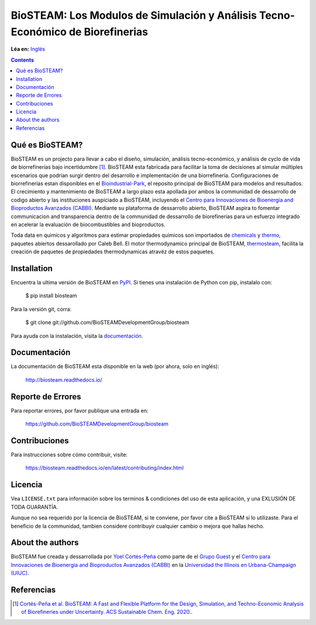 ===============================================================================
BioSTEAM: Los Modulos de Simulación y Análisis Tecno-Económico de Biorefinerias
===============================================================================

.. image:: http://img.shields.io/pypi/v/biosteam.svg?style=flat
   :target: https://pypi.python.org/pypi/biosteam
   :alt: Versión
.. image:: http://img.shields.io/badge/docs-latest-brightgreen.svg?style=flat
   :target: https://biosteam.readthedocs.io/en/latest/
   :alt: Documentación
.. image:: http://img.shields.io/badge/license-UIUC-blue.svg?style=flat
   :target: https://github.com/BioSTEAMDevelopmentGroup/biosteam/blob/master/LICENSE.txt
   :alt: Licencia
.. image:: https://img.shields.io/pypi/pyversions/biosteam.svg
   :target: https://pypi.python.org/pypi/biosteam
   :alt: Versiones_compatibles
.. image:: https://zenodo.org/badge/164639830.svg
   :target: https://zenodo.org/badge/latestdoi/164639830
.. image:: https://coveralls.io/repos/github/BioSTEAMDevelopmentGroup/biosteam/badge.svg?branch=master
   :target: https://coveralls.io/github/BioSTEAMDevelopmentGroup/biosteam?branch=master
.. image:: https://badges.gitter.im/BioSTEAM-users/BioSTEAM.svg
   :alt: Únete al chat https://gitter.im/BioSTEAM-users/community
   :target: https://gitter.im/BioSTEAM-users/community

**Léa en:** `Inglés <README.rst>`_

.. contents::

Qué es BioSTEAM?
-----------------

BioSTEAM es un projecto para llevar a cabo el diseño, simulación, 
análisis tecno-económico, y análisis de cyclo de vida de biorrefinerías bajo
incertidumbre [1]_. BioSTEAM esta fabricada para facilitar la toma de decisiones
al simular múltiples escenarios que podrían surgir dentro del desarrollo e
implementación de una biorrefinería. Configuraciones de biorrefinerías
estan disponibles en el `Bioindustrial-Park <https://github.com/BioSTEAMDevelopmentGroup/Bioindustrial-Park>`_, 
el reposito principal de BioSTEAM para modelos and resultados. El crecimiento y 
mantenimiento de BioSTEAM a largo plazo esta apollada por ambos la communidad de 
dessarrollo de codigo abierto y las instituciones auspiciado a BioSTEAM, incluyendo
el `Centro para Innovaciones de Bioenergia and Bioproductos Avanzados (CABBI) <https://cabbi.bio/>`_. 
Mediante su plataforma de dessarrollo abierto, BioSTEAM aspira to fomentar
communicacion and transparencia dentro de la communidad de dessarrollo de biorefinerias 
para un esfuerzo integrado en acelerar la evaluación de biocombustibles and 
bioproductos.

Toda data en quimicos y algoritmos para estimar propiedades quimicos son importados 
de `chemicals <https://github.com/CalebBell/chemicals>`_ y `thermo <https://github.com/CalebBell/chemicals>`_,
paquetes abiertos dessarollado por Caleb Bell. El motor thermodynamico principal de BioSTEAM, 
`thermosteam <https://github.com/BioSTEAMDevelopmentGroup/thermosteam>`_, facilita
la creación de paquetes de propiedades thermodynamicas atravéz de estos paquetes.

Installation
------------

Encuentra la ultima versión de BioSTEAM en `PyPI <https://pypi.python.org/pypi/biosteam/>`_. 
Si tienes una instalación de Python con pip, instalalo con:

    $ pip install biosteam

Para la versión git, corra:

    $ git clone git://github.com/BioSTEAMDevelopmentGroup/biosteam

Para ayuda con la instalación, visita la `documentación <https://biosteam.readthedocs.io/en/latest/#installation>`_.

Documentación
-------------

La documentación de BioSTEAM esta disponible en la web (por ahora, solo en inglés):

    http://biosteam.readthedocs.io/

Reporte de Errores 
------------------

Para reportar errores, por favor publique una entrada en:

    https://github.com/BioSTEAMDevelopmentGroup/biosteam

Contribuciones
--------------

Para instrucciones sobre cómo contribuir, visite:

    https://biosteam.readthedocs.io/en/latest/contributing/index.html


Licencia
--------

Vea ``LICENSE.txt`` para información sobre los terminos & condiciones del uso
de esta aplicación, y una EXLUSIÓN DE TODA GUARANTÍA.

Aunque no sea requerido por la licencia de BioSTEAM, si te conviene,
por favor cite a BioSTEAM si lo utilizaste. Para el beneficio de la communidad, 
tambien considere contribuyir cualquier cambio o mejora que hallas hecho.


About the authors
-----------------

BioSTEAM fue creada y dessarrollada por `Yoel Cortés-Peña <https://yoelcortes.github.io/me/>`_ 
como parte de el `Grupo Guest <http://engineeringforsustainability.com/yoelcortespena>`_ 
y el `Centro para Innovaciones de Bioenergia and Bioproductos Avanzados (CABBI) <https://cabbi.bio/>`_ 
en la `Universidad the Illinois en Urbana-Champaign (UIUC) <https://illinois.edu/>`_. 

Referencias
-----------
.. [1] `Cortés-Peña et al. BioSTEAM: A Fast and Flexible Platform for the Design, Simulation, and Techno-Economic Analysis of Biorefineries under Uncertainty. ACS Sustainable Chem. Eng. 2020. <https://doi.org/10.1021/acssuschemeng.9b07040>`_.



